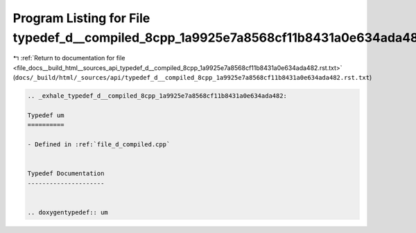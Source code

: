 
.. _program_listing_file_docs__build_html__sources_api_typedef_d__compiled_8cpp_1a9925e7a8568cf11b8431a0e634ada482.rst.txt:

Program Listing for File typedef_d__compiled_8cpp_1a9925e7a8568cf11b8431a0e634ada482.rst.txt
============================================================================================

|exhale_lsh| :ref:`Return to documentation for file <file_docs__build_html__sources_api_typedef_d__compiled_8cpp_1a9925e7a8568cf11b8431a0e634ada482.rst.txt>` (``docs/_build/html/_sources/api/typedef_d__compiled_8cpp_1a9925e7a8568cf11b8431a0e634ada482.rst.txt``)

.. |exhale_lsh| unicode:: U+021B0 .. UPWARDS ARROW WITH TIP LEFTWARDS

.. code-block:: cpp

   .. _exhale_typedef_d__compiled_8cpp_1a9925e7a8568cf11b8431a0e634ada482:
   
   Typedef um
   ==========
   
   - Defined in :ref:`file_d_compiled.cpp`
   
   
   Typedef Documentation
   ---------------------
   
   
   .. doxygentypedef:: um
